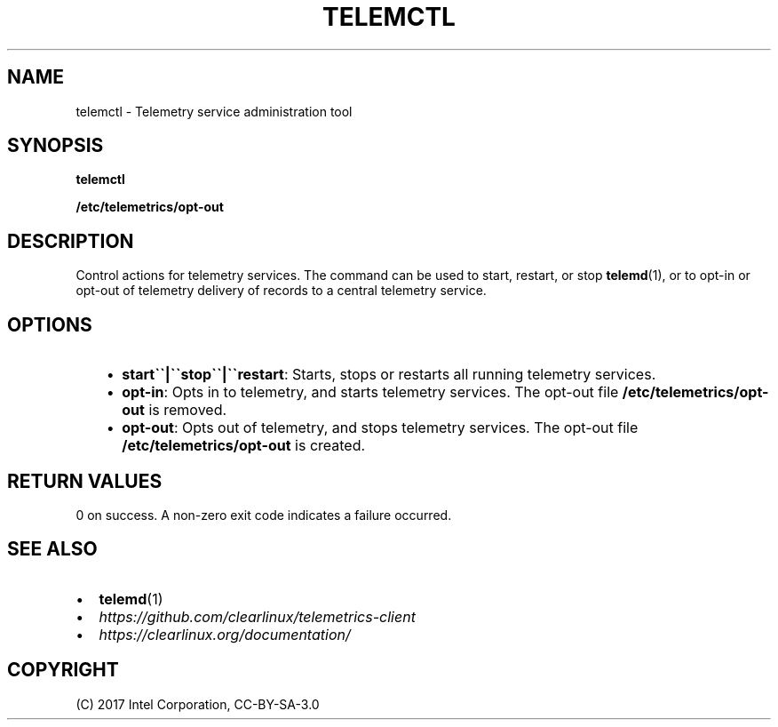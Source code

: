 .\" Man page generated from reStructuredText.
.
.TH TELEMCTL 1 "" "" ""
.SH NAME
telemctl \- Telemetry service administration tool
.
.nr rst2man-indent-level 0
.
.de1 rstReportMargin
\\$1 \\n[an-margin]
level \\n[rst2man-indent-level]
level margin: \\n[rst2man-indent\\n[rst2man-indent-level]]
-
\\n[rst2man-indent0]
\\n[rst2man-indent1]
\\n[rst2man-indent2]
..
.de1 INDENT
.\" .rstReportMargin pre:
. RS \\$1
. nr rst2man-indent\\n[rst2man-indent-level] \\n[an-margin]
. nr rst2man-indent-level +1
.\" .rstReportMargin post:
..
.de UNINDENT
. RE
.\" indent \\n[an-margin]
.\" old: \\n[rst2man-indent\\n[rst2man-indent-level]]
.nr rst2man-indent-level -1
.\" new: \\n[rst2man-indent\\n[rst2man-indent-level]]
.in \\n[rst2man-indent\\n[rst2man-indent-level]]u
..
.SH SYNOPSIS
.sp
\fBtelemctl\fP
.sp
\fB/etc/telemetrics/opt\-out\fP
.SH DESCRIPTION
.sp
Control actions for telemetry services. The command can be used to start,
restart, or stop \fBtelemd\fP(1), or to opt\-in or opt\-out of telemetry delivery
of records to a central telemetry service.
.SH OPTIONS
.INDENT 0.0
.INDENT 3.5
.INDENT 0.0
.IP \(bu 2
\fBstart\(ga\(ga|\(ga\(gastop\(ga\(ga|\(ga\(garestart\fP:
Starts, stops or restarts all running telemetry services.
.IP \(bu 2
\fBopt\-in\fP:
Opts in to telemetry, and starts telemetry services. The opt\-out file
\fB/etc/telemetrics/opt\-out\fP is removed.
.IP \(bu 2
\fBopt\-out\fP:
Opts out of telemetry, and stops telemetry services. The opt\-out file
\fB/etc/telemetrics/opt\-out\fP is created.
.UNINDENT
.UNINDENT
.UNINDENT
.SH RETURN VALUES
.sp
0 on success. A non\-zero exit code indicates a failure occurred.
.SH SEE ALSO
.INDENT 0.0
.IP \(bu 2
\fBtelemd\fP(1)
.IP \(bu 2
\fI\%https://github.com/clearlinux/telemetrics\-client\fP
.IP \(bu 2
\fI\%https://clearlinux.org/documentation/\fP
.UNINDENT
.SH COPYRIGHT
(C) 2017 Intel Corporation, CC-BY-SA-3.0
.\" Generated by docutils manpage writer.
.
